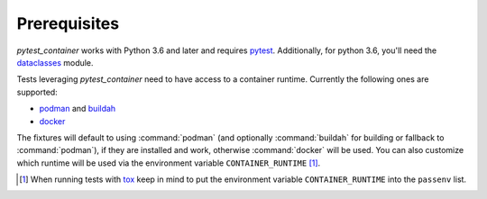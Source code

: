 Prerequisites
=============

`pytest_container` works with Python 3.6 and later and requires `pytest
<https://pytest.org/>`_. Additionally, for python 3.6, you'll need
the `dataclasses <https://pypi.org/project/dataclasses/>`_ module.

Tests leveraging `pytest_container` need to have access to a container
runtime. Currently the following ones are supported:

- `podman <https://podman.io/>`_ and `buildah <https://buildah.io/>`_
- `docker <https://www.docker.com/>`_

.. _runtime selection rules:

The fixtures will default to using :command:`podman` (and optionally
:command:`buildah` for building or fallback to :command:`podman`), if they are
installed and work, otherwise :command:`docker` will be used. You can also
customize which runtime will be used via the environment variable
``CONTAINER_RUNTIME`` [#]_.

.. [#] When running tests with `tox <http://tox.readthedocs.org/>`_ keep in mind
       to put the environment variable ``CONTAINER_RUNTIME`` into the
       ``passenv`` list.
